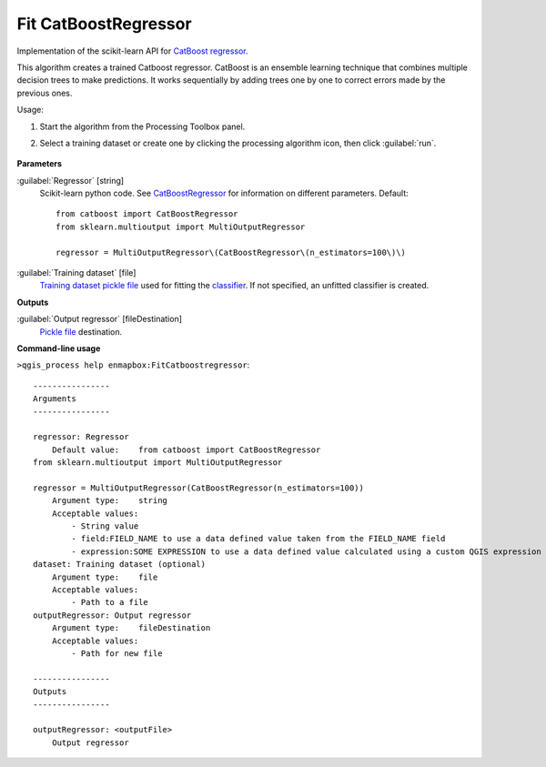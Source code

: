 
..
  ## AUTOGENERATED TITLE START

.. _alg-enmapbox-FitCatboostregressor:

*********************
Fit CatBoostRegressor
*********************

..
  ## AUTOGENERATED TITLE END

..
  ## AUTOGENERATED DESCRIPTION START

Implementation of the scikit-learn API for `CatBoost <https://catboost.ai/en/docs/>`_ `regressor <https://enmap-box.readthedocs.io/en/latest/general/glossary.html#term-regressor>`_.

..
  ## AUTOGENERATED DESCRIPTION END

This algorithm creates a trained Catboost regressor. CatBoost is an ensemble learning technique that combines multiple decision trees to make predictions. It works sequentially by adding trees one by one to correct errors made by the previous ones.

Usage:

1. Start the algorithm from the Processing Toolbox panel.

2. Select a training dataset or create one by clicking the processing algorithm icon, then click :guilabel:`run`.

    .. figure:: ../../processing_algorithms/regression/img/catboost.png
       :align: center

..
  ## AUTOGENERATED PARAMETERS START

**Parameters**

:guilabel:`Regressor` [string]
    Scikit-learn python code. See `CatBoostRegressor <https://catboost.ai/en/docs/concepts/python-reference_catboostregressor>`_ for information on different parameters.
    Default::

        from catboost import CatBoostRegressor
        from sklearn.multioutput import MultiOutputRegressor

        regressor = MultiOutputRegressor\(CatBoostRegressor\(n_estimators=100\)\)

:guilabel:`Training dataset` [file]
    `Training dataset <https://enmap-box.readthedocs.io/en/latest/general/glossary.html#term-training-dataset>`_ `pickle file <https://enmap-box.readthedocs.io/en/latest/general/glossary.html#term-pickle-file>`_ used for fitting the `classifier <https://enmap-box.readthedocs.io/en/latest/general/glossary.html#term-classifier>`_. If not specified, an unfitted classifier is created.

**Outputs**

:guilabel:`Output regressor` [fileDestination]
    `Pickle file <https://enmap-box.readthedocs.io/en/latest/general/glossary.html#term-pickle-file>`_ destination.

..
  ## AUTOGENERATED PARAMETERS END

..
  ## AUTOGENERATED COMMAND USAGE START

**Command-line usage**

``>qgis_process help enmapbox:FitCatboostregressor``::

    ----------------
    Arguments
    ----------------

    regressor: Regressor
        Default value:    from catboost import CatBoostRegressor
    from sklearn.multioutput import MultiOutputRegressor

    regressor = MultiOutputRegressor(CatBoostRegressor(n_estimators=100))
        Argument type:    string
        Acceptable values:
            - String value
            - field:FIELD_NAME to use a data defined value taken from the FIELD_NAME field
            - expression:SOME EXPRESSION to use a data defined value calculated using a custom QGIS expression
    dataset: Training dataset (optional)
        Argument type:    file
        Acceptable values:
            - Path to a file
    outputRegressor: Output regressor
        Argument type:    fileDestination
        Acceptable values:
            - Path for new file

    ----------------
    Outputs
    ----------------

    outputRegressor: <outputFile>
        Output regressor

..
  ## AUTOGENERATED COMMAND USAGE END

